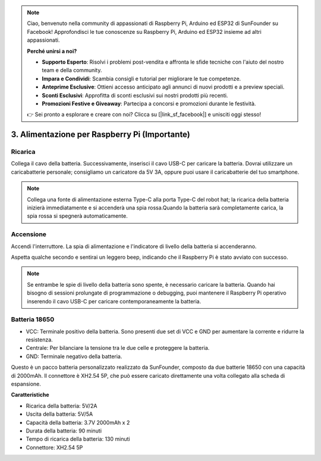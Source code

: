 .. note::

    Ciao, benvenuto nella community di appassionati di Raspberry Pi, Arduino ed ESP32 di SunFounder su Facebook! Approfondisci le tue conoscenze su Raspberry Pi, Arduino ed ESP32 insieme ad altri appassionati.

    **Perché unirsi a noi?**

    - **Supporto Esperto**: Risolvi i problemi post-vendita e affronta le sfide tecniche con l'aiuto del nostro team e della community.
    - **Impara e Condividi**: Scambia consigli e tutorial per migliorare le tue competenze.
    - **Anteprime Esclusive**: Ottieni accesso anticipato agli annunci di nuovi prodotti e a preview speciali.
    - **Sconti Esclusivi**: Approfitta di sconti esclusivi sui nostri prodotti più recenti.
    - **Promozioni Festive e Giveaway**: Partecipa a concorsi e promozioni durante le festività.

    👉 Sei pronto a esplorare e creare con noi? Clicca su [|link_sf_facebook|] e unisciti oggi stesso!

3. Alimentazione per Raspberry Pi (Importante)
=================================================

Ricarica
----------

Collega il cavo della batteria. Successivamente, inserisci il cavo USB-C per caricare la batteria.
Dovrai utilizzare un caricabatterie personale; consigliamo un caricatore da 5V 3A, oppure puoi usare il caricabatterie del tuo smartphone.

.. image:: img/BTR_IMG_1096.png

.. note::
    Collega una fonte di alimentazione esterna Type-C alla porta Type-C del robot hat; la ricarica della batteria inizierà immediatamente e si accenderà una spia rossa.\
    Quando la batteria sarà completamente carica, la spia rossa si spegnerà automaticamente.


Accensione
------------

Accendi l'interruttore. La spia di alimentazione e l'indicatore di livello della batteria si accenderanno.

.. image:: img/BTR_IMG_1097.png

Aspetta qualche secondo e sentirai un leggero beep, indicando che il Raspberry Pi è stato avviato con successo.

.. note::
    Se entrambe le spie di livello della batteria sono spente, è necessario caricare la batteria.
    Quando hai bisogno di sessioni prolungate di programmazione o debugging, puoi mantenere il Raspberry Pi operativo inserendo il cavo USB-C per caricare contemporaneamente la batteria.

Batteria 18650
------------------

.. image:: img/5pin_battery.jpg

* VCC: Terminale positivo della batteria. Sono presenti due set di VCC e GND per aumentare la corrente e ridurre la resistenza.
* Centrale: Per bilanciare la tensione tra le due celle e proteggere la batteria.
* GND: Terminale negativo della batteria.

Questo è un pacco batteria personalizzato realizzato da SunFounder, composto da due batterie 18650 con una capacità di 2000mAh. Il connettore è XH2.54 5P, che può essere caricato direttamente una volta collegato alla scheda di espansione.

**Caratteristiche**

* Ricarica della batteria: 5V/2A
* Uscita della batteria: 5V/5A
* Capacità della batteria: 3.7V 2000mAh x 2
* Durata della batteria: 90 minuti
* Tempo di ricarica della batteria: 130 minuti
* Connettore: XH2.54 5P
